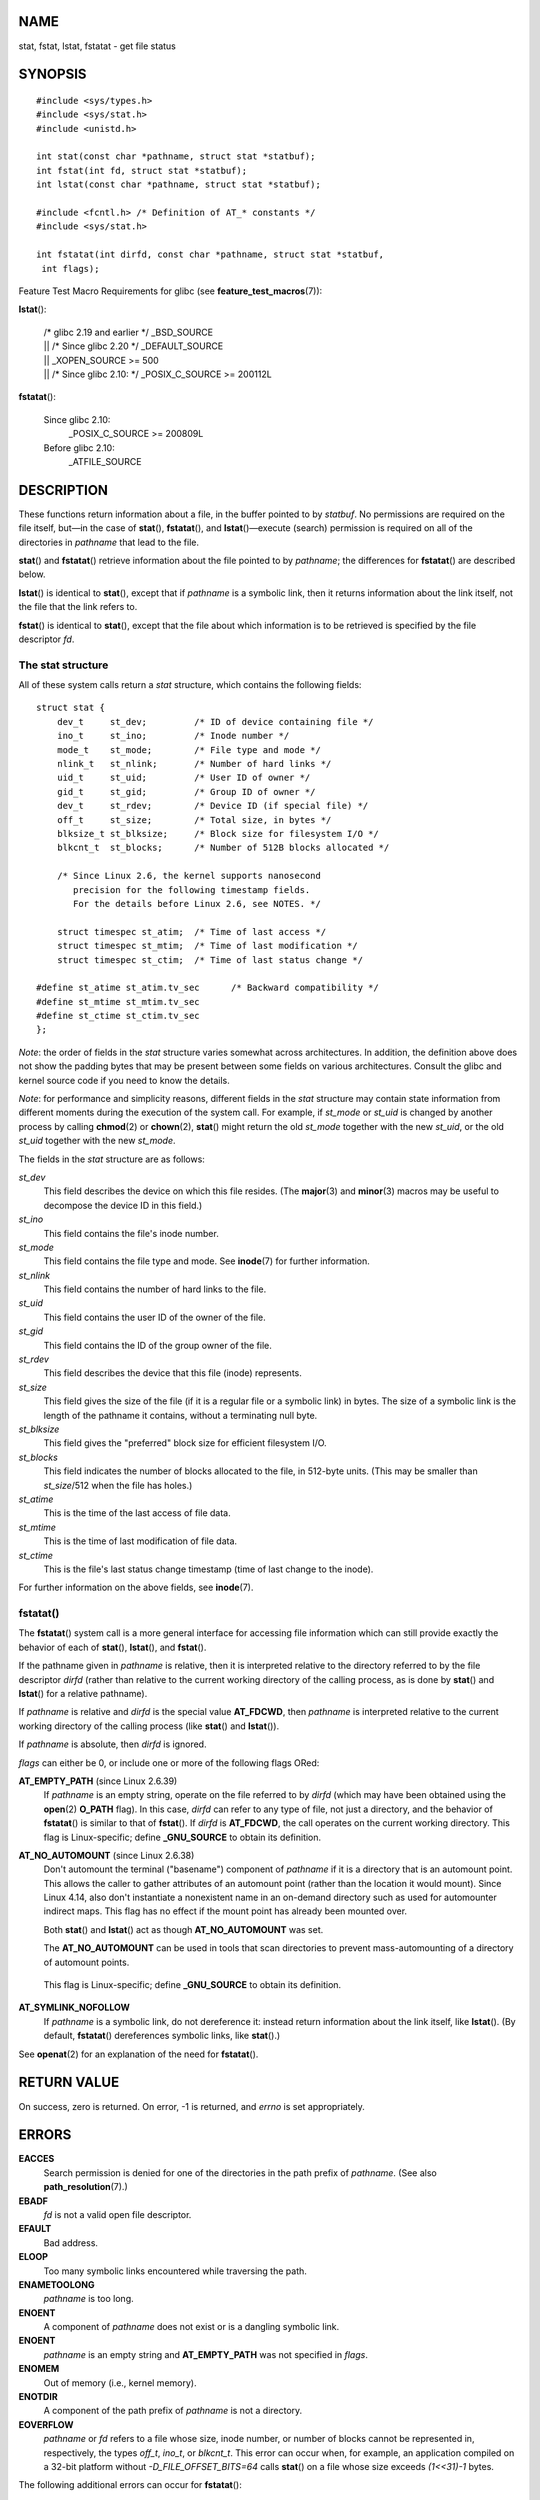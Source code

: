 NAME
====

stat, fstat, lstat, fstatat - get file status

SYNOPSIS
========

::

   #include <sys/types.h>
   #include <sys/stat.h>
   #include <unistd.h>

   int stat(const char *pathname, struct stat *statbuf);
   int fstat(int fd, struct stat *statbuf);
   int lstat(const char *pathname, struct stat *statbuf);

   #include <fcntl.h> /* Definition of AT_* constants */
   #include <sys/stat.h>

   int fstatat(int dirfd, const char *pathname, struct stat *statbuf,
    int flags);

Feature Test Macro Requirements for glibc (see
**feature_test_macros**\ (7)):

**lstat**\ ():

   | /\* glibc 2.19 and earlier \*/ \_BSD_SOURCE
   | \|\| /\* Since glibc 2.20 \*/ \_DEFAULT_SOURCE
   | \|\| \_XOPEN_SOURCE >= 500
   | \|\| /\* Since glibc 2.10: \*/ \_POSIX_C_SOURCE >= 200112L

**fstatat**\ ():

   Since glibc 2.10:
      \_POSIX_C_SOURCE >= 200809L

   Before glibc 2.10:
      \_ATFILE_SOURCE

DESCRIPTION
===========

These functions return information about a file, in the buffer pointed
to by *statbuf*. No permissions are required on the file itself, but—in
the case of **stat**\ (), **fstatat**\ (), and **lstat**\ ()—execute
(search) permission is required on all of the directories in *pathname*
that lead to the file.

**stat**\ () and **fstatat**\ () retrieve information about the file
pointed to by *pathname*; the differences for **fstatat**\ () are
described below.

**lstat**\ () is identical to **stat**\ (), except that if *pathname* is
a symbolic link, then it returns information about the link itself, not
the file that the link refers to.

**fstat**\ () is identical to **stat**\ (), except that the file about
which information is to be retrieved is specified by the file descriptor
*fd*.

The stat structure
------------------

All of these system calls return a *stat* structure, which contains the
following fields:

::

   struct stat {
       dev_t     st_dev;         /* ID of device containing file */
       ino_t     st_ino;         /* Inode number */
       mode_t    st_mode;        /* File type and mode */
       nlink_t   st_nlink;       /* Number of hard links */
       uid_t     st_uid;         /* User ID of owner */
       gid_t     st_gid;         /* Group ID of owner */
       dev_t     st_rdev;        /* Device ID (if special file) */
       off_t     st_size;        /* Total size, in bytes */
       blksize_t st_blksize;     /* Block size for filesystem I/O */
       blkcnt_t  st_blocks;      /* Number of 512B blocks allocated */

       /* Since Linux 2.6, the kernel supports nanosecond
          precision for the following timestamp fields.
          For the details before Linux 2.6, see NOTES. */

       struct timespec st_atim;  /* Time of last access */
       struct timespec st_mtim;  /* Time of last modification */
       struct timespec st_ctim;  /* Time of last status change */

   #define st_atime st_atim.tv_sec      /* Backward compatibility */
   #define st_mtime st_mtim.tv_sec
   #define st_ctime st_ctim.tv_sec
   };

*Note*: the order of fields in the *stat* structure varies somewhat
across architectures. In addition, the definition above does not show
the padding bytes that may be present between some fields on various
architectures. Consult the glibc and kernel source code if you need to
know the details.

*Note*: for performance and simplicity reasons, different fields in the
*stat* structure may contain state information from different moments
during the execution of the system call. For example, if *st_mode* or
*st_uid* is changed by another process by calling **chmod**\ (2) or
**chown**\ (2), **stat**\ () might return the old *st_mode* together
with the new *st_uid*, or the old *st_uid* together with the new
*st_mode*.

The fields in the *stat* structure are as follows:

*st_dev*
   This field describes the device on which this file resides. (The
   **major**\ (3) and **minor**\ (3) macros may be useful to decompose
   the device ID in this field.)

*st_ino*
   This field contains the file's inode number.

*st_mode*
   This field contains the file type and mode. See **inode**\ (7) for
   further information.

*st_nlink*
   This field contains the number of hard links to the file.

*st_uid*
   This field contains the user ID of the owner of the file.

*st_gid*
   This field contains the ID of the group owner of the file.

*st_rdev*
   This field describes the device that this file (inode) represents.

*st_size*
   This field gives the size of the file (if it is a regular file or a
   symbolic link) in bytes. The size of a symbolic link is the length of
   the pathname it contains, without a terminating null byte.

*st_blksize*
   This field gives the "preferred" block size for efficient filesystem
   I/O.

*st_blocks*
   This field indicates the number of blocks allocated to the file, in
   512-byte units. (This may be smaller than *st_size*/512 when the file
   has holes.)

*st_atime*
   This is the time of the last access of file data.

*st_mtime*
   This is the time of last modification of file data.

*st_ctime*
   This is the file's last status change timestamp (time of last change
   to the inode).

For further information on the above fields, see **inode**\ (7).

fstatat()
---------

The **fstatat**\ () system call is a more general interface for
accessing file information which can still provide exactly the behavior
of each of **stat**\ (), **lstat**\ (), and **fstat**\ ().

If the pathname given in *pathname* is relative, then it is interpreted
relative to the directory referred to by the file descriptor *dirfd*
(rather than relative to the current working directory of the calling
process, as is done by **stat**\ () and **lstat**\ () for a relative
pathname).

If *pathname* is relative and *dirfd* is the special value **AT_FDCWD**,
then *pathname* is interpreted relative to the current working directory
of the calling process (like **stat**\ () and **lstat**\ ()).

If *pathname* is absolute, then *dirfd* is ignored.

*flags* can either be 0, or include one or more of the following flags
ORed:

**AT_EMPTY_PATH** (since Linux 2.6.39)
   If *pathname* is an empty string, operate on the file referred to by
   *dirfd* (which may have been obtained using the **open**\ (2)
   **O_PATH** flag). In this case, *dirfd* can refer to any type of
   file, not just a directory, and the behavior of **fstatat**\ () is
   similar to that of **fstat**\ (). If *dirfd* is **AT_FDCWD**, the
   call operates on the current working directory. This flag is
   Linux-specific; define **\_GNU_SOURCE** to obtain its definition.

**AT_NO_AUTOMOUNT** (since Linux 2.6.38)
   Don't automount the terminal ("basename") component of *pathname* if
   it is a directory that is an automount point. This allows the caller
   to gather attributes of an automount point (rather than the location
   it would mount). Since Linux 4.14, also don't instantiate a
   nonexistent name in an on-demand directory such as used for
   automounter indirect maps. This flag has no effect if the mount point
   has already been mounted over.

   Both **stat**\ () and **lstat**\ () act as though **AT_NO_AUTOMOUNT**
   was set.

   The **AT_NO_AUTOMOUNT** can be used in tools that scan directories to
   prevent mass-automounting of a directory of automount points.

..

   This flag is Linux-specific; define **\_GNU_SOURCE** to obtain its
   definition.

**AT_SYMLINK_NOFOLLOW**
   If *pathname* is a symbolic link, do not dereference it: instead
   return information about the link itself, like **lstat**\ (). (By
   default, **fstatat**\ () dereferences symbolic links, like
   **stat**\ ().)

See **openat**\ (2) for an explanation of the need for **fstatat**\ ().

RETURN VALUE
============

On success, zero is returned. On error, -1 is returned, and *errno* is
set appropriately.

ERRORS
======

**EACCES**
   Search permission is denied for one of the directories in the path
   prefix of *pathname*. (See also **path_resolution**\ (7).)

**EBADF**
   *fd* is not a valid open file descriptor.

**EFAULT**
   Bad address.

**ELOOP**
   Too many symbolic links encountered while traversing the path.

**ENAMETOOLONG**
   *pathname* is too long.

**ENOENT**
   A component of *pathname* does not exist or is a dangling symbolic
   link.

**ENOENT**
   *pathname* is an empty string and **AT_EMPTY_PATH** was not specified
   in *flags*.

**ENOMEM**
   Out of memory (i.e., kernel memory).

**ENOTDIR**
   A component of the path prefix of *pathname* is not a directory.

**EOVERFLOW**
   *pathname* or *fd* refers to a file whose size, inode number, or
   number of blocks cannot be represented in, respectively, the types
   *off_t*, *ino_t*, or *blkcnt_t*. This error can occur when, for
   example, an application compiled on a 32-bit platform without
   *-D_FILE_OFFSET_BITS=64* calls **stat**\ () on a file whose size
   exceeds *(1<<31)-1* bytes.

The following additional errors can occur for **fstatat**\ ():

**EBADF**
   *dirfd* is not a valid file descriptor.

**EINVAL**
   Invalid flag specified in *flags*.

**ENOTDIR**
   *pathname* is relative and *dirfd* is a file descriptor referring to
   a file other than a directory.

VERSIONS
========

**fstatat**\ () was added to Linux in kernel 2.6.16; library support was
added to glibc in version 2.4.

CONFORMING TO
=============

**stat**\ (), **fstat**\ (), **lstat**\ (): SVr4, 4.3BSD, POSIX.1-2001,
POSIX.1.2008.

**fstatat**\ (): POSIX.1-2008.

According to POSIX.1-2001, **lstat**\ () on a symbolic link need return
valid information only in the *st_size* field and the file type of the
*st_mode* field of the *stat* structure. POSIX.1-2008 tightens the
specification, requiring **lstat**\ () to return valid information in
all fields except the mode bits in *st_mode*.

Use of the *st_blocks* and *st_blksize* fields may be less portable.
(They were introduced in BSD. The interpretation differs between
systems, and possibly on a single system when NFS mounts are involved.)

NOTES
=====

Timestamp fields
----------------

Older kernels and older standards did not support nanosecond timestamp
fields. Instead, there were three timestamp fields—*st_atime*,
*st_mtime*, and *st_ctime*—typed as *time_t* that recorded timestamps
with one-second precision.

Since kernel 2.5.48, the *stat* structure supports nanosecond resolution
for the three file timestamp fields. The nanosecond components of each
timestamp are available via names of the form *st_atim.tv_nsec*, if
suitable feature test macros are defined. Nanosecond timestamps were
standardized in POSIX.1-2008, and, starting with version 2.12, glibc
exposes the nanosecond component names if **\_POSIX_C_SOURCE** is
defined with the value 200809L or greater, or **\_XOPEN_SOURCE** is
defined with the value 700 or greater. Up to and including glibc 2.19,
the definitions of the nanoseconds components are also defined if
**\_BSD_SOURCE** or **\_SVID_SOURCE** is defined. If none of the
aforementioned macros are defined, then the nanosecond values are
exposed with names of the form *st_atimensec*.

C library/kernel differences
----------------------------

Over time, increases in the size of the *stat* structure have led to
three successive versions of **stat**\ (): *sys_stat*\ () (slot
*\__NR_oldstat*), *sys_newstat*\ () (slot *\__NR_stat*), and
*sys_stat64()* (slot *\__NR_stat64*) on 32-bit platforms such as i386.
The first two versions were already present in Linux 1.0 (albeit with
different names); the last was added in Linux 2.4. Similar remarks apply
for **fstat**\ () and **lstat**\ ().

The kernel-internal versions of the *stat* structure dealt with by the
different versions are, respectively:

*\__old_kernel_stat*
   The original structure, with rather narrow fields, and no padding.

*stat*
   Larger *st_ino* field and padding added to various parts of the
   structure to allow for future expansion.

*stat64*
   Even larger *st_ino* field, larger *st_uid* and *st_gid* fields to
   accommodate the Linux-2.4 expansion of UIDs and GIDs to 32 bits, and
   various other enlarged fields and further padding in the structure.
   (Various padding bytes were eventually consumed in Linux 2.6, with
   the advent of 32-bit device IDs and nanosecond components for the
   timestamp fields.)

The glibc **stat**\ () wrapper function hides these details from
applications, invoking the most recent version of the system call
provided by the kernel, and repacking the returned information if
required for old binaries.

On modern 64-bit systems, life is simpler: there is a single
**stat**\ () system call and the kernel deals with a *stat* structure
that contains fields of a sufficient size.

The underlying system call employed by the glibc **fstatat**\ () wrapper
function is actually called **fstatat64**\ () or, on some architectures,
**newfstatat**\ ().

EXAMPLES
========

The following program calls **lstat**\ () and displays selected fields
in the returned *stat* structure.

::

   #include <sys/types.h>
   #include <sys/stat.h>
   #include <time.h>
   #include <stdio.h>
   #include <stdlib.h>
   #include <sys/sysmacros.h>

   int
   main(int argc, char *argv[])
   {
       struct stat sb;

       if (argc != 2) {
           fprintf(stderr, "Usage: %s <pathname>\n", argv[0]);
           exit(EXIT_FAILURE);
       }

       if (lstat(argv[1], &sb) == -1) {
           perror("lstat");
           exit(EXIT_FAILURE);
       }

       printf("ID of containing device:  [%lx,%lx]\n",
   	    (long) major(sb.st_dev), (long) minor(sb.st_dev));

       printf("File type:                ");

       switch (sb.st_mode & S_IFMT) {
       case S_IFBLK:  printf("block device\n");            break;
       case S_IFCHR:  printf("character device\n");        break;
       case S_IFDIR:  printf("directory\n");               break;
       case S_IFIFO:  printf("FIFO/pipe\n");               break;
       case S_IFLNK:  printf("symlink\n");                 break;
       case S_IFREG:  printf("regular file\n");            break;
       case S_IFSOCK: printf("socket\n");                  break;
       default:       printf("unknown?\n");                break;
       }

       printf("I-node number:            %ld\n", (long) sb.st_ino);

       printf("Mode:                     %lo (octal)\n",
               (unsigned long) sb.st_mode);

       printf("Link count:               %ld\n", (long) sb.st_nlink);
       printf("Ownership:                UID=%ld   GID=%ld\n",
               (long) sb.st_uid, (long) sb.st_gid);

       printf("Preferred I/O block size: %ld bytes\n",
               (long) sb.st_blksize);
       printf("File size:                %lld bytes\n",
               (long long) sb.st_size);
       printf("Blocks allocated:         %lld\n",
               (long long) sb.st_blocks);

       printf("Last status change:       %s", ctime(&sb.st_ctime));
       printf("Last file access:         %s", ctime(&sb.st_atime));
       printf("Last file modification:   %s", ctime(&sb.st_mtime));

       exit(EXIT_SUCCESS);
   }

SEE ALSO
========

**ls**\ (1), **stat**\ (1), **access**\ (2), **chmod**\ (2),
**chown**\ (2), **readlink**\ (2), **statx**\ (2), **utime**\ (2),
**capabilities**\ (7), **inode**\ (7), **symlink**\ (7)
